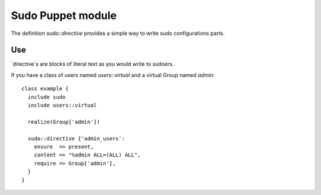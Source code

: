 ==================
Sudo Puppet module
==================

The definition `sudo::directive` provides a simple way to write sudo
configurations parts.

------------------
Use
------------------

`directive`s are blocks of literal text as you would write to sudoers.

If you have a class of users named `users::virtual` and a virtual Group named
`admin`:

::

  class example {
    include sudo
    include users::virtual

    realize(Group['admin'])

    sudo::directive {'admin_users':
      ensure  => present,
      content => "%admin ALL=(ALL) ALL",
      require => Group['admin'],
    }
  }

